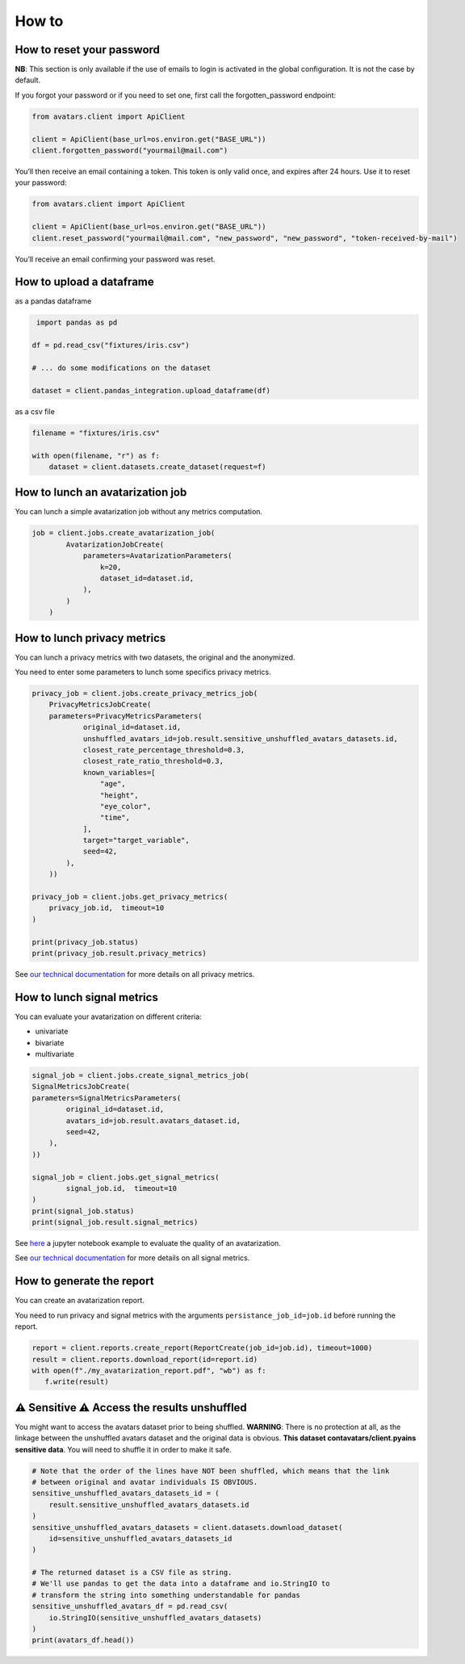 How to
======

How to reset your password
--------------------------

**NB**: This section is only available if the use of emails to login is
activated in the global configuration. It is not the case by default.

If you forgot your password or if you need to set one, first call the
forgotten_password endpoint:

.. raw:: html

   <!-- It is python, just doing this so that test-integration does not run this code (need mail config to run)  -->

.. code:: javascript

   from avatars.client import ApiClient

   client = ApiClient(base_url=os.environ.get("BASE_URL"))
   client.forgotten_password("yourmail@mail.com")

You’ll then receive an email containing a token. This token is only
valid once, and expires after 24 hours. Use it to reset your password:

.. code:: javascript

   from avatars.client import ApiClient

   client = ApiClient(base_url=os.environ.get("BASE_URL"))
   client.reset_password("yourmail@mail.com", "new_password", "new_password", "token-received-by-mail")

You’ll receive an email confirming your password was reset.

How to upload a dataframe
-------------------------
as a pandas dataframe

.. code:: python 

    import pandas as pd

   df = pd.read_csv("fixtures/iris.csv")

   # ... do some modifications on the dataset

   dataset = client.pandas_integration.upload_dataframe(df)

as a csv file

.. code::  python

    filename = "fixtures/iris.csv"

    with open(filename, "r") as f:
        dataset = client.datasets.create_dataset(request=f)

How to lunch an avatarization job
---------------------------------

You can lunch a simple avatarization job without any metrics computation. 

.. code:: python

    job = client.jobs.create_avatarization_job(
            AvatarizationJobCreate(
                parameters=AvatarizationParameters(
                    k=20,
                    dataset_id=dataset.id,
                ),
            )
        )


How to lunch privacy metrics
----------------------------

You can lunch a privacy metrics with two datasets, the original and the anonymized.

You need to enter some parameters to lunch some specifics privacy metrics.

.. code:: python

    privacy_job = client.jobs.create_privacy_metrics_job(
        PrivacyMetricsJobCreate(
        parameters=PrivacyMetricsParameters(
                original_id=dataset.id,
                unshuffled_avatars_id=job.result.sensitive_unshuffled_avatars_datasets.id,
                closest_rate_percentage_threshold=0.3,
                closest_rate_ratio_threshold=0.3,
                known_variables=[
                    "age",
                    "height",
                    "eye_color",
                    "time",
                ],
                target="target_variable",
                seed=42,
            ),
        ))

    privacy_job = client.jobs.get_privacy_metrics(
        privacy_job.id,  timeout=10
    )

    print(privacy_job.status)
    print(privacy_job.result.privacy_metrics)

See 
`our technical documentation <https://docs.octopize.io/docs/understanding/Privacy/>`__
for more details on all privacy metrics.

How to lunch signal metrics
---------------------------

You can evaluate your avatarization on different criteria:

-  univariate
-  bivariate
-  multivariate

.. code:: python 

    signal_job = client.jobs.create_signal_metrics_job(
    SignalMetricsJobCreate(
    parameters=SignalMetricsParameters(
            original_id=dataset.id,
            avatars_id=job.result.avatars_dataset.id,
            seed=42,
        ),
    ))

    signal_job = client.jobs.get_signal_metrics(
            signal_job.id,  timeout=10
    )
    print(signal_job.status)
    print(signal_job.result.signal_metrics)

See
`here <https://github.com/octopize/avatar-python/blob/main/notebooks/evaluate_quality.ipynb>`__
a jupyter notebook example to evaluate the quality of an avatarization.

See 
`our technical documentation <https://docs.octopize.io/docs/understanding/Privacy/>`__
for more details on all signal metrics.


How to generate the report
--------------------------

You can create an avatarization report. 

You need to run privacy and signal metrics with the arguments ``persistance_job_id=job.id`` before running the report.

.. code:: python

   report = client.reports.create_report(ReportCreate(job_id=job.id), timeout=1000)
   result = client.reports.download_report(id=report.id)
   with open(f"./my_avatarization_report.pdf", "wb") as f:
      f.write(result)



⚠ Sensitive ⚠ Access the results unshuffled
-------------------------------------------

You might want to access the avatars dataset prior to being shuffled.
**WARNING**: There is no protection at all, as the linkage between the
unshuffled avatars dataset and the original data is obvious. **This
dataset contavatars/client.pyains sensitive data**. You will need to shuffle it in order
to make it safe.

.. code:: python

   # Note that the order of the lines have NOT been shuffled, which means that the link
   # between original and avatar individuals IS OBVIOUS.
   sensitive_unshuffled_avatars_datasets_id = (
       result.sensitive_unshuffled_avatars_datasets.id
   )
   sensitive_unshuffled_avatars_datasets = client.datasets.download_dataset(
       id=sensitive_unshuffled_avatars_datasets_id
   )

   # The returned dataset is a CSV file as string.
   # We'll use pandas to get the data into a dataframe and io.StringIO to
   # transform the string into something understandable for pandas
   sensitive_unshuffled_avatars_df = pd.read_csv(
       io.StringIO(sensitive_unshuffled_avatars_datasets)
   )
   print(avatars_df.head())

